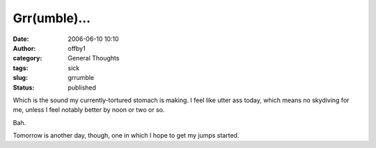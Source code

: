 Grr(umble)...
#############
:date: 2006-06-10 10:10
:author: offby1
:category: General Thoughts
:tags: sick
:slug: grrumble
:status: published

Which is the sound my currently-tortured stomach is making. I feel like
utter ass today, which means no skydiving for me, unless I feel notably
better by noon or two or so.

Bah.

Tomorrow is another day, though, one in which I hope to get my jumps
started.
